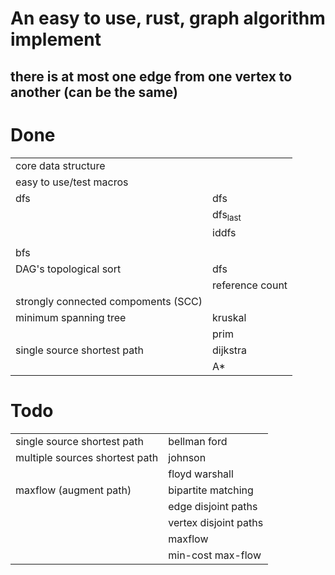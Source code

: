 * An easy to use, rust, graph algorithm implement
** there is at most one edge from one vertex to another (can be the same)

* Done
| core data structure                 |                 |
| easy to use/test macros             |                 |
| dfs                                 | dfs             |
|                                     | dfs_last        |
|                                     | iddfs           |
|                                     |                 |
| bfs                                 |                 |
| DAG's topological sort              | dfs             |
|                                     | reference count |
| strongly connected compoments (SCC) |                 |
| minimum spanning tree               | kruskal         |
|                                     | prim            |
| single source shortest path         | dijkstra        |
|                                     | A*              |

* Todo
| single source shortest path         | bellman ford          |
| multiple sources shortest path      | johnson               |
|                                     | floyd warshall        |
| maxflow (augment path)              | bipartite matching    |
|                                     | edge disjoint paths   |
|                                     | vertex disjoint paths |
|                                     | maxflow               |
|                                     | min-cost max-flow     |
